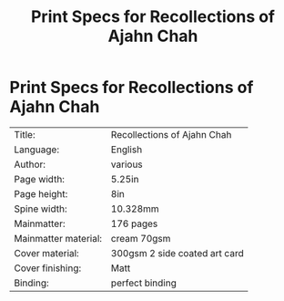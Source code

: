 #+TITLE: Print Specs for Recollections of Ajahn Chah

* Print Specs for Recollections of Ajahn Chah
 
| Title:               | Recollections of Ajahn Chah   |
| Language:            | English                       |
| Author:              | various                       |
| Page width:          | 5.25in                        |
| Page height:         | 8in                           |
| Spine width:         | 10.328mm                      |
| Mainmatter:          | 176 pages                     |
| Mainmatter material: | cream 70gsm                   |
| Cover material:      | 300gsm 2 side coated art card |
| Cover finishing:     | Matt                          |
| Binding:             | perfect binding               |

